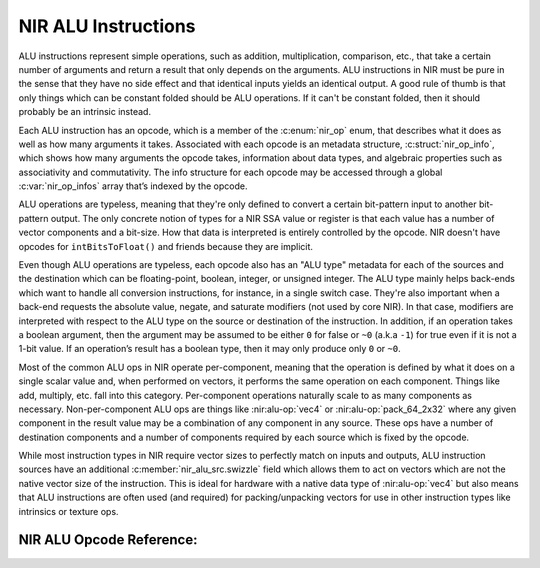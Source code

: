 NIR ALU Instructions
====================

ALU instructions represent simple operations, such as addition, multiplication,
comparison, etc., that take a certain number of arguments and return a result
that only depends on the arguments.  ALU instructions in NIR must be pure in
the sense that they have no side effect and that identical inputs yields an
identical output.  A good rule of thumb is that only things which can be
constant folded should be ALU operations.  If it can't be constant folded, then
it should probably be an intrinsic instead.

Each ALU instruction has an opcode, which is a member of the :c:enum:`nir_op`
enum, that describes what it does as well as how many arguments it takes.
Associated with each opcode is an metadata structure,
:c:struct:`nir_op_info`, which shows how many arguments the opcode takes,
information about data types, and algebraic properties such as associativity
and commutativity. The info structure for each opcode may be accessed through
a global :c:var:`nir_op_infos` array that’s indexed by the opcode.

ALU operations are typeless, meaning that they're only defined to convert
a certain bit-pattern input to another bit-pattern output.  The only concrete
notion of types for a NIR SSA value or register is that each value has a number
of vector components and a bit-size.  How that data is interpreted is entirely
controlled by the opcode.  NIR doesn't have opcodes for ``intBitsToFloat()``
and friends because they are implicit.

Even though ALU operations are typeless, each opcode also has an "ALU type"
metadata for each of the sources and the destination which can be
floating-point, boolean, integer, or unsigned integer.  The ALU type mainly
helps back-ends which want to handle all conversion instructions, for instance,
in a single switch case.  They're also important when a back-end requests the
absolute value, negate, and saturate modifiers (not used by core NIR).  In that
case, modifiers are interpreted with respect to the ALU type on the source or
destination of the instruction.  In addition, if an operation takes a boolean
argument, then the argument may be assumed to be either ``0`` for false or
``~0`` (a.k.a ``-1``) for true even if it is not a 1-bit value.  If an
operation’s result has a boolean type, then it may only produce only ``0`` or ``~0``.

Most of the common ALU ops in NIR operate per-component, meaning that the
operation is defined by what it does on a single scalar value and, when
performed on vectors, it performs the same operation on each component.  Things
like add, multiply, etc. fall into this category.  Per-component operations
naturally scale to as many components as necessary.  Non-per-component ALU ops
are things like :nir:alu-op:`vec4` or :nir:alu-op:`pack_64_2x32` where any
given component in the result value may be a combination of any component in
any source.  These ops have a number of destination components and a number of
components required by each source which is fixed by the opcode.

While most instruction types in NIR require vector sizes to perfectly match on
inputs and outputs, ALU instruction sources have an additional
:c:member:`nir_alu_src.swizzle` field which allows them to act on vectors
which are not the native vector size of the instruction.  This is ideal for
hardware with a native data type of :nir:alu-op:`vec4` but also means that ALU
instructions are often used (and required) for packing/unpacking vectors for
use in other instruction types like intrinsics or texture ops.

.. c:autostruct:: nir_op_info
   :file: src/compiler/nir/nir.h
   :members:

.. c:autovar:: nir_op_infos

.. c:autostruct:: nir_alu_instr
   :members:

.. c:autostruct:: nir_alu_src
   :members:

NIR ALU Opcode Reference:
-------------------------

.. nir:alu-opcodes::
